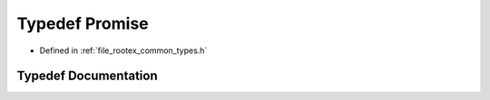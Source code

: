 .. _exhale_typedef_types_8h_1acb8bc417dfe321c48b1808b0b9683d25:

Typedef Promise
===============

- Defined in :ref:`file_rootex_common_types.h`


Typedef Documentation
---------------------


.. doxygentypedef:: Promise
